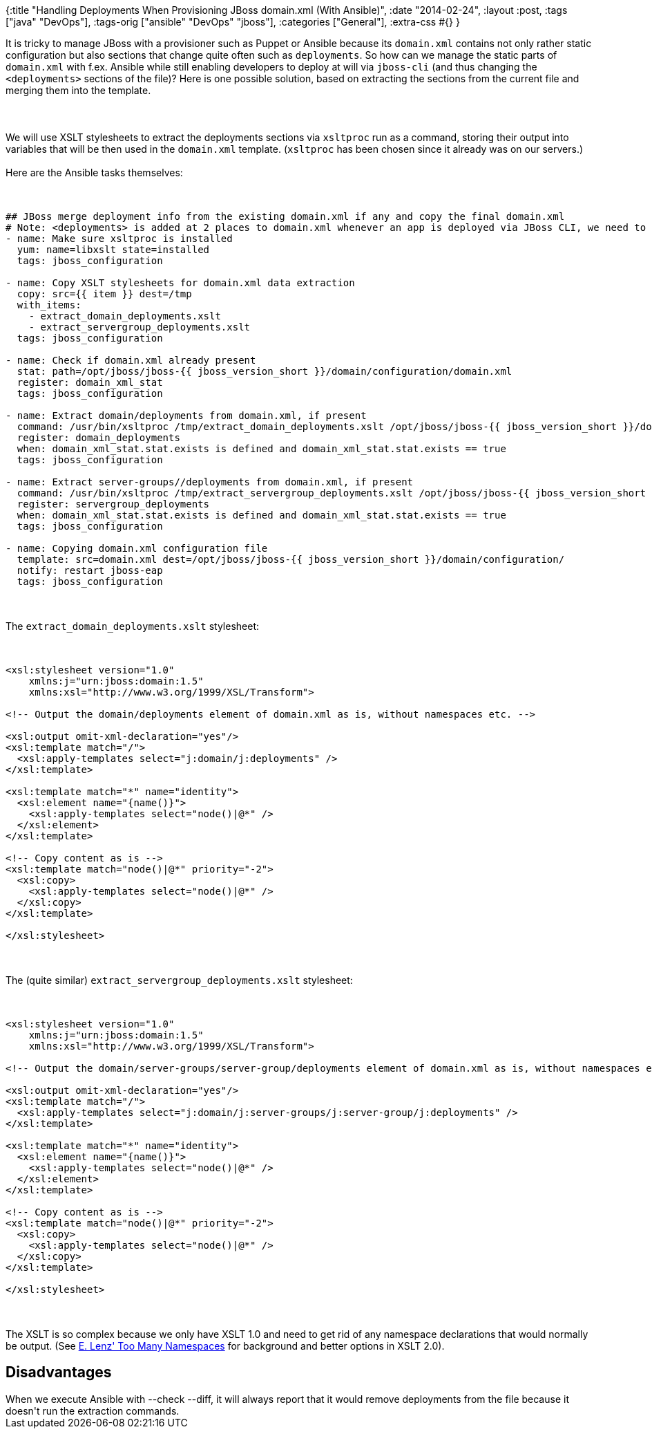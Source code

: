 {:title
 "Handling Deployments When Provisioning JBoss domain.xml (With Ansible)",
 :date "2014-02-24",
 :layout :post,
 :tags ["java" "DevOps"],
 :tags-orig ["ansible" "DevOps" "jboss"],
 :categories ["General"],
 :extra-css #{}
}

++++
It is tricky to manage JBoss with a provisioner such as Puppet or Ansible because its <code>domain.xml</code> contains not only rather static configuration but also sections that change quite often such as <code>deployments</code>. So how can we manage the static parts of <code>domain.xml</code> with f.ex. Ansible while still enabling developers to deploy at will via <code>jboss-cli</code> (and thus changing the <code>&lt;deployments&gt;</code> sections of the file)? Here is one possible solution, based on extracting the sections from the current file and merging them into the template.<br><br><!--more--><br><br>We will use XSLT stylesheets to extract the deployments sections via <code>xsltproc</code> run as a command, storing their output into variables that will be then used in the <code>domain.xml</code> template. (<code>xsltproc</code> has been chosen since it already was on our servers.)<br><br>Here are the Ansible tasks themselves:<br><br><pre><code>
## JBoss merge deployment info from the existing domain.xml if any and copy the final domain.xml
# Note: &lt;deployments&gt; is added at 2 places to domain.xml whenever an app is deployed via JBoss CLI, we need to keep them
- name: Make sure xsltproc is installed
  yum: name=libxslt state=installed
  tags: jboss_configuration<br><br>- name: Copy XSLT stylesheets for domain.xml data extraction
  copy: src={{ item }} dest=/tmp
  with_items:
    - extract_domain_deployments.xslt
    - extract_servergroup_deployments.xslt
  tags: jboss_configuration<br><br>- name: Check if domain.xml already present
  stat: path=/opt/jboss/jboss-{{ jboss_version_short }}/domain/configuration/domain.xml
  register: domain_xml_stat
  tags: jboss_configuration<br><br>- name: Extract domain/deployments from domain.xml, if present
  command: /usr/bin/xsltproc /tmp/extract_domain_deployments.xslt /opt/jboss/jboss-{{ jboss_version_short }}/domain/configuration/domain.xml
  register: domain_deployments
  when: domain_xml_stat.stat.exists is defined and domain_xml_stat.stat.exists == true
  tags: jboss_configuration<br><br>- name: Extract server-groups//deployments from domain.xml, if present
  command: /usr/bin/xsltproc /tmp/extract_servergroup_deployments.xslt /opt/jboss/jboss-{{ jboss_version_short }}/domain/configuration/domain.xml
  register: servergroup_deployments
  when: domain_xml_stat.stat.exists is defined and domain_xml_stat.stat.exists == true
  tags: jboss_configuration<br><br>- name: Copying domain.xml configuration file
  template: src=domain.xml dest=/opt/jboss/jboss-{{ jboss_version_short }}/domain/configuration/
  notify: restart jboss-eap
  tags: jboss_configuration
</code></pre><br><br>The <code>extract_domain_deployments.xslt</code> stylesheet:<br><br><pre><code>
&lt;xsl:stylesheet version=&quot;1.0&quot;
    xmlns:j=&quot;urn:jboss:domain:1.5&quot;
    xmlns:xsl=&quot;http://www.w3.org/1999/XSL/Transform&quot;&gt;<br><br>&lt;!-- Output the domain/deployments element of domain.xml as is, without namespaces etc. --&gt;<br><br>&lt;xsl:output omit-xml-declaration=&quot;yes&quot;/&gt;
&lt;xsl:template match=&quot;/&quot;&gt;
  &lt;xsl:apply-templates select=&quot;j:domain/j:deployments&quot; /&gt;
&lt;/xsl:template&gt;<br><br>&lt;xsl:template match=&quot;*&quot; name=&quot;identity&quot;&gt;
  &lt;xsl:element name=&quot;{name()}&quot;&gt;
    &lt;xsl:apply-templates select=&quot;node()|@*&quot; /&gt;
  &lt;/xsl:element&gt;
&lt;/xsl:template&gt;<br><br>&lt;!-- Copy content as is --&gt;
&lt;xsl:template match=&quot;node()|@*&quot; priority=&quot;-2&quot;&gt;
  &lt;xsl:copy&gt;
    &lt;xsl:apply-templates select=&quot;node()|@*&quot; /&gt;
  &lt;/xsl:copy&gt;
&lt;/xsl:template&gt;<br><br>&lt;/xsl:stylesheet&gt;
</code></pre><br><br>
The (quite similar) <code>extract_servergroup_deployments.xslt</code> stylesheet:<br><br><pre><code>
&lt;xsl:stylesheet version=&quot;1.0&quot;
    xmlns:j=&quot;urn:jboss:domain:1.5&quot;
    xmlns:xsl=&quot;http://www.w3.org/1999/XSL/Transform&quot;&gt;<br><br>&lt;!-- Output the domain/server-groups/server-group/deployments element of domain.xml as is, without namespaces etc. --&gt;<br><br>&lt;xsl:output omit-xml-declaration=&quot;yes&quot;/&gt;
&lt;xsl:template match=&quot;/&quot;&gt;
  &lt;xsl:apply-templates select=&quot;j:domain/j:server-groups/j:server-group/j:deployments&quot; /&gt;
&lt;/xsl:template&gt;<br><br>&lt;xsl:template match=&quot;*&quot; name=&quot;identity&quot;&gt;
  &lt;xsl:element name=&quot;{name()}&quot;&gt;
    &lt;xsl:apply-templates select=&quot;node()|@*&quot; /&gt;
  &lt;/xsl:element&gt;
&lt;/xsl:template&gt;<br><br>&lt;!-- Copy content as is --&gt;
&lt;xsl:template match=&quot;node()|@*&quot; priority=&quot;-2&quot;&gt;
  &lt;xsl:copy&gt;
    &lt;xsl:apply-templates select=&quot;node()|@*&quot; /&gt;
  &lt;/xsl:copy&gt;
&lt;/xsl:template&gt;<br><br>&lt;/xsl:stylesheet&gt;
</code></pre><br><br>The XSLT is so complex because we only have XSLT 1.0 and need to get rid of any namespace declarations that would normally be output. (See <a href="https://lenzconsulting.com/namespaces-in-xslt/#too%5Fmany%5Fnamespaces">E. Lenz' Too Many Namespaces</a> for background and better options in XSLT 2.0).
<h2>Disadvantages</h2>
When we execute Ansible with --check --diff, it will always report that it would remove deployments from the file because it doesn't run the extraction commands.
++++
